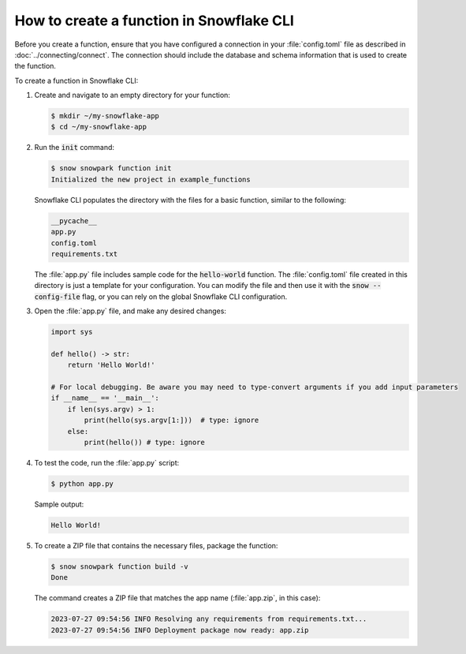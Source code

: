 How to create a function in Snowflake CLI
================================================================================

Before you create a function, ensure that you have configured a connection in your :file:`config.toml` file as described in :doc:`../connecting/connect`.
The connection should include the database and schema information that is used to create the function.

To create a function in Snowflake CLI:

#. Create and navigate to an empty directory for your function:

   .. code-block:: bash

    $ mkdir ~/my-snowflake-app
    $ cd ~/my-snowflake-app

#. Run the :code:`init` command:

   .. code-block:: bash

    $ snow snowpark function init
    Initialized the new project in example_functions

   Snowflake CLI populates the directory with the files for a basic function, similar to the following:

   .. code-block:: output

    __pycache__
    app.py
    config.toml
    requirements.txt

   The :file:`app.py` file includes sample code for the :code:`hello-world` function. The :file:`config.toml` file created in this directory
   is just a template for your configuration. You can modify the file and then use it with the :code:`snow --config-file` flag,
   or you can rely on the global Snowflake CLI configuration.

#. Open the :file:`app.py` file, and make any desired changes:

   .. code-block:: python

    import sys

    def hello() -> str:
        return 'Hello World!'

    # For local debugging. Be aware you may need to type-convert arguments if you add input parameters
    if __name__ == '__main__':
        if len(sys.argv) > 1:
            print(hello(sys.argv[1:]))  # type: ignore
        else:
            print(hello()) # type: ignore

#. To test the code, run the :file:`app.py` script:

   .. code-block:: bash

    $ python app.py

   Sample output:

   .. code-block:: output

    Hello World!

#. To create a ZIP file that contains the necessary files, package the function:

   .. code-block:: bash

    $ snow snowpark function build -v
    Done

   The command creates a ZIP file that matches the app name (:file:`app.zip`, in this case):

   .. code-block:: output

    2023-07-27 09:54:56 INFO Resolving any requirements from requirements.txt...
    2023-07-27 09:54:56 INFO Deployment package now ready: app.zip
